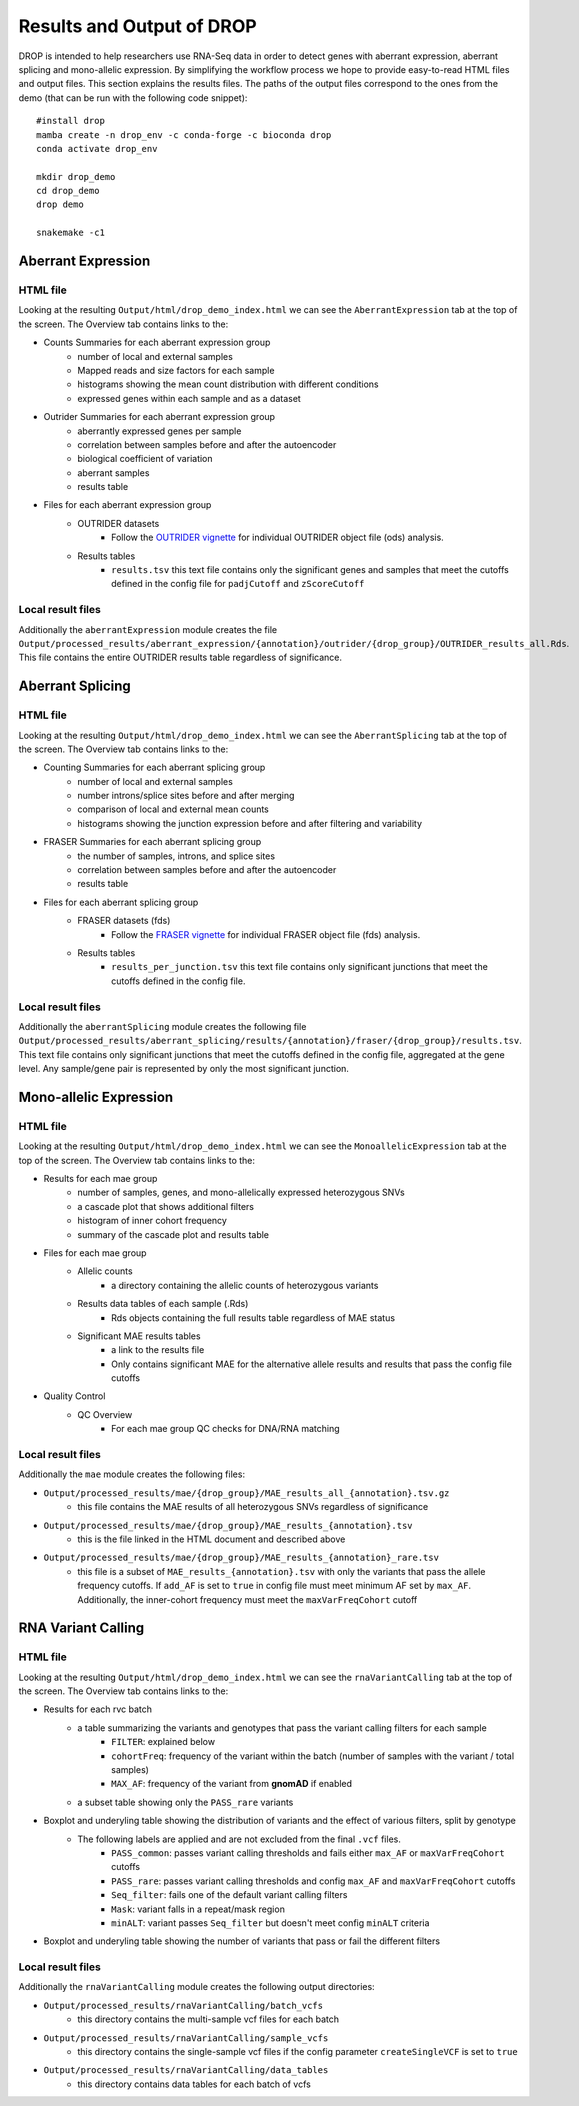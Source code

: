 Results and Output of DROP
===========================

DROP is intended to help researchers use RNA-Seq data in order to detect genes with aberrant expression,
aberrant splicing and mono-allelic expression. By simplifying the workflow process we hope to provide
easy-to-read HTML files and output files. This section explains the results files. The paths of the output
files correspond to the ones from the demo (that can be run with the following code snippet)::

    #install drop
    mamba create -n drop_env -c conda-forge -c bioconda drop
    conda activate drop_env
    
    mkdir drop_demo
    cd drop_demo
    drop demo
    
    snakemake -c1

Aberrant Expression
+++++++++++++++++++

HTML file
#########
Looking at the resulting ``Output/html/drop_demo_index.html`` we can see the ``AberrantExpression`` 
tab at the top of the screen. The Overview tab contains links to the:  

* Counts Summaries for each aberrant expression group
    * number of local and external samples
    * Mapped reads and size factors for each sample
    * histograms showing the mean count distribution with different conditions
    * expressed genes within each sample and as a dataset
* Outrider Summaries for each aberrant expression group
    * aberrantly expressed genes per sample
    * correlation between samples before and after the autoencoder
    * biological coefficient of variation
    * aberrant samples
    * results table
* Files for each aberrant expression group
    * OUTRIDER datasets 
        * Follow the `OUTRIDER vignette <https://www.bioconductor.org/packages/devel/bioc/vignettes/OUTRIDER/inst/doc/OUTRIDER.pdf>`_ for individual OUTRIDER object file (ods) analysis.
    * Results tables
        * ``results.tsv`` this text file contains only the significant genes and samples that meet the cutoffs defined in the config file for ``padjCutoff`` and ``zScoreCutoff``

Local result files
##################
Additionally the ``aberrantExpression`` module creates the file ``Output/processed_results/aberrant_expression/{annotation}/outrider/{drop_group}/OUTRIDER_results_all.Rds``. This file contains the entire OUTRIDER results table regardless of significance.

Aberrant Splicing
+++++++++++++++++

HTML file
##########
Looking at the resulting ``Output/html/drop_demo_index.html`` we can see the ``AberrantSplicing`` 
tab at the top of the screen. The Overview tab contains links to the:  

* Counting Summaries for each aberrant splicing group
    * number of local and external samples
    * number introns/splice sites before and after merging
    * comparison of local and external mean counts
    * histograms showing the junction expression before and after filtering and variability
* FRASER Summaries for each aberrant splicing group
    * the number of samples, introns, and splice sites 
    * correlation between samples before and after the autoencoder
    * results table
* Files for each aberrant splicing group
    * FRASER datasets (fds)
        * Follow the `FRASER vignette <https://www.bioconductor.org/packages/devel/bioc/vignettes/FRASER/inst/doc/FRASER.pdf>`_ for individual FRASER object file (fds) analysis.
    * Results tables
        * ``results_per_junction.tsv`` this text file contains only significant junctions that meet the cutoffs defined in the config file. 

Local result files
##################
Additionally the ``aberrantSplicing`` module creates the following file ``Output/processed_results/aberrant_splicing/results/{annotation}/fraser/{drop_group}/results.tsv``.
This text file contains only significant junctions that meet the cutoffs defined in the config file, aggregated at the gene level. Any sample/gene pair is represented by only the most significant junction.

Mono-allelic Expression
+++++++++++++++++++++++

HTML file
##########
Looking at the resulting ``Output/html/drop_demo_index.html`` we can see the ``MonoallelicExpression`` 
tab at the top of the screen. The Overview tab contains links to the:  

* Results for each mae group
    * number of samples, genes, and mono-allelically expressed heterozygous SNVs
    * a cascade plot that shows additional filters
    * histogram of inner cohort frequency
    * summary of the cascade plot and results table
* Files for each mae group
    * Allelic counts
        * a directory containing the allelic counts of heterozygous variants
    * Results data tables of each sample (.Rds)
        * Rds objects containing the full results table regardless of MAE status
    * Significant MAE results tables
        * a link to the results file
        * Only contains significant MAE for the alternative allele results and results that pass the config file cutoffs
* Quality Control
    * QC Overview
        * For each mae group QC checks for DNA/RNA matching
    
Local result files
##################
Additionally the ``mae`` module creates the following files:

* ``Output/processed_results/mae/{drop_group}/MAE_results_all_{annotation}.tsv.gz``
    * this file contains the MAE results of all heterozygous SNVs regardless of significance
* ``Output/processed_results/mae/{drop_group}/MAE_results_{annotation}.tsv``
    * this is the file linked in the HTML document and described above
* ``Output/processed_results/mae/{drop_group}/MAE_results_{annotation}_rare.tsv``
    * this file is a subset of ``MAE_results_{annotation}.tsv`` with only the variants that pass the allele frequency cutoffs. If ``add_AF`` is set to ``true`` in config file must meet minimum AF set by ``max_AF``. Additionally, the inner-cohort frequency must meet the ``maxVarFreqCohort`` cutoff

RNA Variant Calling
+++++++++++++++++++++++

HTML file
##########
Looking at the resulting ``Output/html/drop_demo_index.html`` we can see the ``rnaVariantCalling`` 
tab at the top of the screen. The Overview tab contains links to the:  

* Results for each rvc batch
    * a table summarizing the variants and genotypes that pass the variant calling filters for each sample
        * ``FILTER``: explained below
        * ``cohortFreq``: frequency of the variant within the batch (number of samples with the variant / total samples)
        * ``MAX_AF``: frequency of the variant from **gnomAD** if enabled
    * a subset table showing only the ``PASS_rare`` variants
* Boxplot and underyling table showing the distribution of variants and the effect of various filters, split by genotype
    * The following labels are applied and are not excluded from the final ``.vcf`` files.
        * ``PASS_common``: passes variant calling thresholds and fails either ``max_AF`` or ``maxVarFreqCohort`` cutoffs
        * ``PASS_rare``: passes variant calling thresholds and config ``max_AF`` and ``maxVarFreqCohort`` cutoffs
        * ``Seq_filter``: fails one of the default variant calling filters
        * ``Mask``: variant falls in a repeat/mask region
        * ``minALT``: variant passes ``Seq_filter`` but doesn't meet config ``minALT`` criteria
* Boxplot and underyling table showing the number of variants that pass or fail the different filters
    
Local result files
##################
Additionally the ``rnaVariantCalling`` module creates the following output directories:

* ``Output/processed_results/rnaVariantCalling/batch_vcfs``
    * this directory contains the multi-sample vcf files for each batch
* ``Output/processed_results/rnaVariantCalling/sample_vcfs``
    * this directory contains the single-sample vcf files if the config parameter ``createSingleVCF`` is set to ``true``
* ``Output/processed_results/rnaVariantCalling/data_tables``
    * this directory contains data tables for each batch of vcfs
